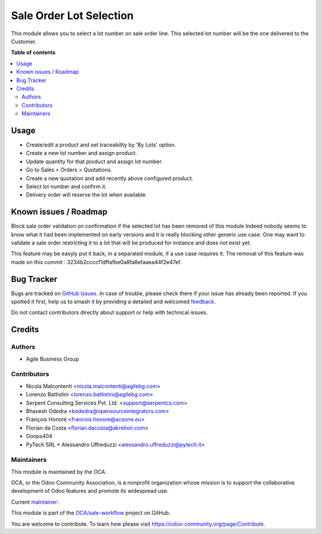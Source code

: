 ========================
Sale Order Lot Selection
========================

.. 
   !!!!!!!!!!!!!!!!!!!!!!!!!!!!!!!!!!!!!!!!!!!!!!!!!!!!
   !! This file is generated by oca-gen-addon-readme !!
   !! changes will be overwritten.                   !!
   !!!!!!!!!!!!!!!!!!!!!!!!!!!!!!!!!!!!!!!!!!!!!!!!!!!!
   !! source digest: sha256:8e73d609897bfd0195c483aea2700d6a62d45222c7e5b2d69fcf0eaa312a032e
   !!!!!!!!!!!!!!!!!!!!!!!!!!!!!!!!!!!!!!!!!!!!!!!!!!!!

.. |badge1| image:: https://img.shields.io/badge/maturity-Beta-yellow.png
    :target: https://odoo-community.org/page/development-status
    :alt: Beta
.. |badge2| image:: https://img.shields.io/badge/licence-AGPL--3-blue.png
    :target: http://www.gnu.org/licenses/agpl-3.0-standalone.html
    :alt: License: AGPL-3
.. |badge3| image:: https://img.shields.io/badge/github-OCA%2Fsale--workflow-lightgray.png?logo=github
    :target: https://github.com/OCA/sale-workflow/tree/14.0/sale_order_lot_selection
    :alt: OCA/sale-workflow
.. |badge4| image:: https://img.shields.io/badge/weblate-Translate%20me-F47D42.png
    :target: https://translation.odoo-community.org/projects/sale-workflow-14-0/sale-workflow-14-0-sale_order_lot_selection
    :alt: Translate me on Weblate
.. |badge5| image:: https://img.shields.io/badge/runboat-Try%20me-875A7B.png
    :target: https://runboat.odoo-community.org/builds?repo=OCA/sale-workflow&target_branch=14.0
    :alt: Try me on Runboat

|badge1| |badge2| |badge3| |badge4| |badge5|

This module allows you to select a lot number on sale order line.
This selected lot number will be the one delivered to the Customer.

**Table of contents**

.. contents::
   :local:

Usage
=====

- Create/edit a product and set traceability by 'By Lots' option.
- Create a new lot number and assign product.
- Update quantity for that product and assign lot number.
- Go to Sales > Orders > Quotations.
- Create a new quotation and add recently above configured product.
- Select lot number and confirm it.
- Delivery order will reserve the lot when available

Known issues / Roadmap
======================

Block sale order validation on confirmation if the selected lot has been removed of this module
Indeed nobody seems to know  what it had been implemented on early versions and it is really blocking other generic use case.
One may want to validate a sale order restricting it to a lot that will be produced for instance and does not exist yet.

This feature may be easyly put it back, in a separated module, if a use case requires it.
The removal of this feature was made on this commit : 3234b2ccccf1dffafbe0a8fa8efaaea44f2e47ef.

Bug Tracker
===========

Bugs are tracked on `GitHub Issues <https://github.com/OCA/sale-workflow/issues>`_.
In case of trouble, please check there if your issue has already been reported.
If you spotted it first, help us to smash it by providing a detailed and welcomed
`feedback <https://github.com/OCA/sale-workflow/issues/new?body=module:%20sale_order_lot_selection%0Aversion:%2014.0%0A%0A**Steps%20to%20reproduce**%0A-%20...%0A%0A**Current%20behavior**%0A%0A**Expected%20behavior**>`_.

Do not contact contributors directly about support or help with technical issues.

Credits
=======

Authors
~~~~~~~

* Agile Business Group

Contributors
~~~~~~~~~~~~

* Nicola Malcontenti <nicola.malcontenti@agilebg.com>
* Lorenzo Battistini <lorenzo.battistini@agilebg.com>
* Serpent Consulting Services Pvt. Ltd. <support@serpentcs.com>
* Bhavesh Odedra <bodedra@opensourceintegrators.com>
* François Honoré <francois.honore@acsone.eu>
* Florian da Costa <florian.dacosta@akretion.com>

* Ooops404

* PyTech SRL
  * Alessandro Uffreduzzi <alessandro.uffreduzzi@pytech.it>

Maintainers
~~~~~~~~~~~

This module is maintained by the OCA.

.. image:: https://odoo-community.org/logo.png
   :alt: Odoo Community Association
   :target: https://odoo-community.org

OCA, or the Odoo Community Association, is a nonprofit organization whose
mission is to support the collaborative development of Odoo features and
promote its widespread use.

.. |maintainer-bodedra| image:: https://github.com/bodedra.png?size=40px
    :target: https://github.com/bodedra
    :alt: bodedra

Current `maintainer <https://odoo-community.org/page/maintainer-role>`__:

|maintainer-bodedra| 

This module is part of the `OCA/sale-workflow <https://github.com/OCA/sale-workflow/tree/14.0/sale_order_lot_selection>`_ project on GitHub.

You are welcome to contribute. To learn how please visit https://odoo-community.org/page/Contribute.
